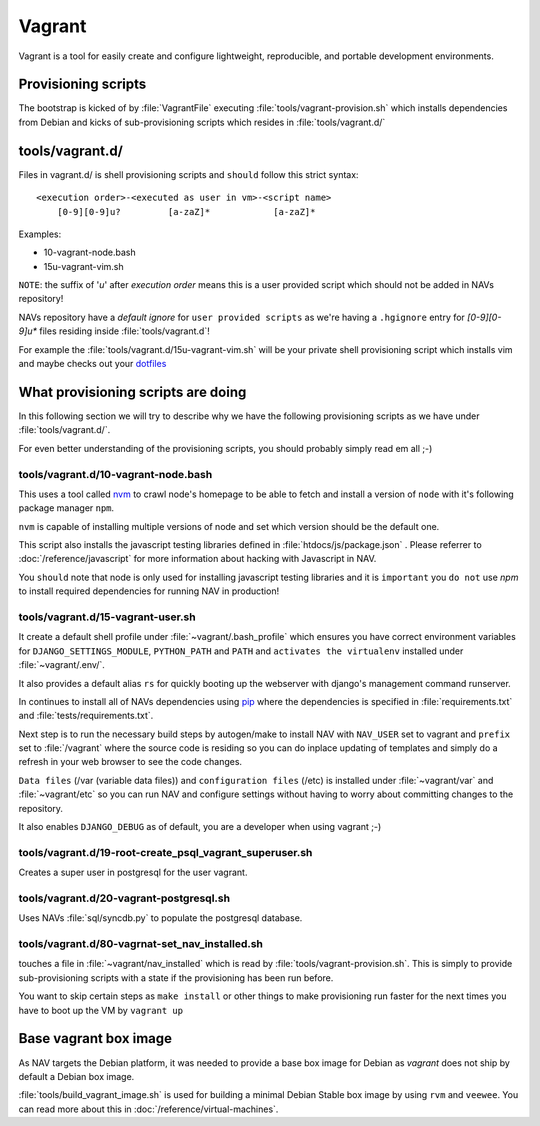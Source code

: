 =======
Vagrant
=======

Vagrant is a tool for easily create and configure lightweight, reproducible, and
portable development environments.

Provisioning scripts
--------------------

The bootstrap is kicked of by :file:`VagrantFile` executing
:file:`tools/vagrant-provision.sh` which installs dependencies from Debian
and kicks of sub-provisioning scripts which resides in :file:`tools/vagrant.d/`

tools/vagrant.d/
----------------

Files in vagrant.d/ is shell provisioning scripts and ``should`` follow this
strict syntax:

::

 <execution order>-<executed as user in vm>-<script name>
     [0-9][0-9]u?         [a-zaZ]*            [a-zaZ]*

Examples:

* 10-vagrant-node.bash
* 15u-vagrant-vim.sh

``NOTE``: the suffix of '`u`' after `execution order` means this is a user
provided script which should not be added in NAVs repository!

NAVs repository have a `default ignore` for ``user provided scripts`` as we're
having a ``.hgignore`` entry for `[0-9][0-9]u*` files residing inside
:file:`tools/vagrant.d`!

For example the :file:`tools/vagrant.d/15u-vagrant-vim.sh` will be your private
shell provisioning script which installs vim and maybe checks out your
`dotfiles <http://dotfiles.github.io/>`_

What provisioning scripts are doing
-----------------------------------

In this following section we will try to describe why we have the following
provisioning scripts as we have under :file:`tools/vagrant.d/`.

For even better understanding of the provisioning scripts, you should probably
simply read em all ;-)

tools/vagrant.d/10-vagrant-node.bash
^^^^^^^^^^^^^^^^^^^^^^^^^^^^^^^^^^^^

This uses a tool called `nvm <https://github.com/uninett-nav/nvm>`_ to crawl
node's homepage to be able to fetch and install a version of ``node`` with it's
following package manager ``npm``.

``nvm`` is capable of installing multiple versions of node and set which version
should be the default one.

This script also installs the javascript testing libraries defined in
:file:`htdocs/js/package.json` . Please referrer to :doc:`/reference/javascript`
for more information about hacking with Javascript in NAV.

You ``should`` note that node is only used for installing javascript testing
libraries and it is ``important`` you ``do not`` use `npm` to install required
dependencies for running NAV in production!

tools/vagrant.d/15-vagrant-user.sh
^^^^^^^^^^^^^^^^^^^^^^^^^^^^^^^^^^

It create a default shell profile under :file:`~vagrant/.bash_profile` which
ensures you have correct environment variables for ``DJANGO_SETTINGS_MODULE``,
``PYTHON_PATH`` and ``PATH`` and ``activates the virtualenv`` installed under
:file:`~vagrant/.env/`.

It also provides a default alias ``rs`` for quickly booting up the webserver
with django's management command runserver.

In continues to install all of NAVs dependencies using
`pip <http://www.pip-installer.org/en/latest/>`_ where the dependencies is
specified in :file:`requirements.txt` and :file:`tests/requirements.txt`.

Next step is to run the necessary build steps by autogen/make to install NAV
with ``NAV_USER`` set to vagrant and ``prefix`` set to :file:`/vagrant` where
the source code is residing so you can do inplace updating of templates and
simply do a refresh in your web browser to see the code changes.

``Data files`` (/var (variable data files)) and ``configuration files`` (/etc)
is installed under :file:`~vagrant/var` and :file:`~vagrant/etc` so you can run
NAV and configure settings without having to worry about committing changes to
the repository.

It also enables ``DJANGO_DEBUG`` as of default, you are a developer when using
vagrant ;-)

tools/vagrant.d/19-root-create_psql_vagrant_superuser.sh
^^^^^^^^^^^^^^^^^^^^^^^^^^^^^^^^^^^^^^^^^^^^^^^^^^^^^^^^

Creates a super user in postgresql for the user vagrant.

tools/vagrant.d/20-vagrant-postgresql.sh
^^^^^^^^^^^^^^^^^^^^^^^^^^^^^^^^^^^^^^^^

Uses NAVs :file:`sql/syncdb.py` to populate the postgresql database.

tools/vagrant.d/80-vagrnat-set_nav_installed.sh
^^^^^^^^^^^^^^^^^^^^^^^^^^^^^^^^^^^^^^^^^^^^^^^

touches a file in :file:`~vagrant/nav_installed` which is read by
:file:`tools/vagrant-provision.sh`. This is simply to provide sub-provisioning
scripts with a state if the provisioning has been run before.

You want to skip certain steps as ``make install`` or other things to make
provisioning run faster for the next times you have to boot up the VM by
``vagrant up``

Base vagrant box image
----------------------

As NAV targets the Debian platform, it was needed to provide a base box image
for Debian as `vagrant` does not ship by default a Debian box image.

:file:`tools/build_vagrant_image.sh` is used for building a minimal Debian
Stable box image by using ``rvm`` and ``veewee``. You can read more about
this in :doc:`/reference/virtual-machines`.